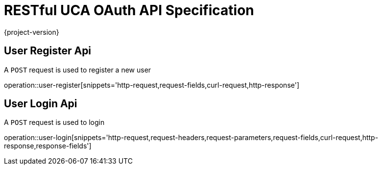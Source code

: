 = RESTful UCA OAuth API Specification

{project-version}

:doctype: book

== User Register Api

A `POST` request is used to register a new user

operation::user-register[snippets='http-request,request-fields,curl-request,http-response']

== User Login Api

A `POST` request is used to login

operation::user-login[snippets='http-request,request-headers,request-parameters,request-fields,curl-request,http-response,response-fields']
